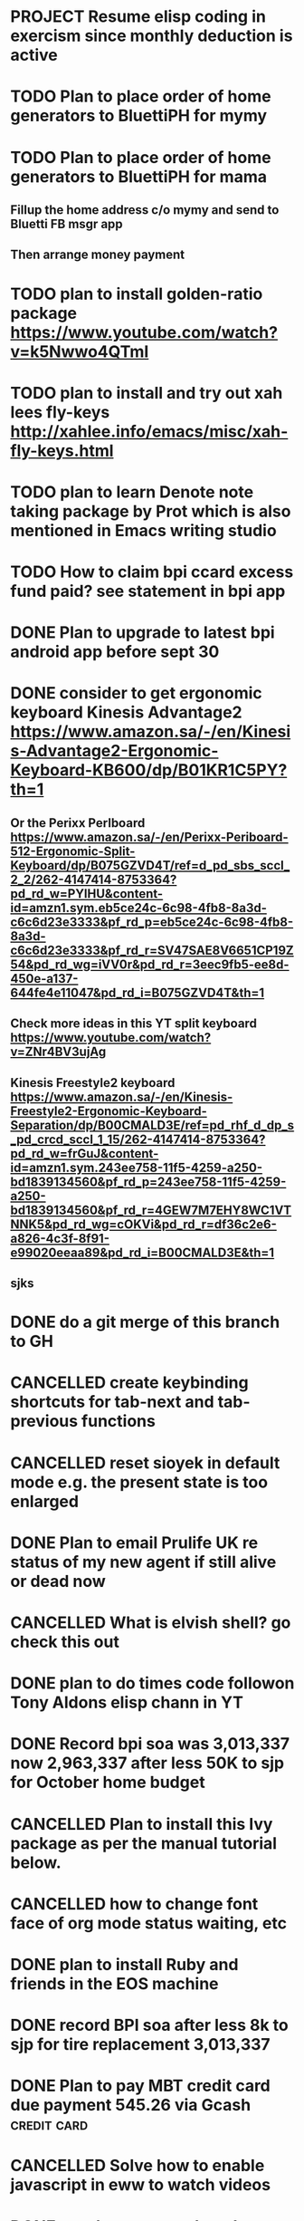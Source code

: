 * PROJECT Resume elisp coding in exercism since monthly deduction is active
* TODO Plan to place order of home generators to BluettiPH for mymy
* TODO Plan to place order of home generators to BluettiPH for mama
** Fillup the home address c/o mymy and send to Bluetti FB msgr app
** Then arrange money payment
* TODO plan to install golden-ratio package https://www.youtube.com/watch?v=k5Nwwo4QTmI
* TODO plan to install and try out xah lees fly-keys http://xahlee.info/emacs/misc/xah-fly-keys.html
* TODO plan to learn Denote note taking package by Prot which is also mentioned in Emacs writing studio
* TODO How to claim bpi ccard excess fund paid? see statement in bpi app
* DONE Plan to upgrade to latest bpi android app before sept 30
CLOSED: [2023-10-01 Sun 19:16]
:LOGBOOK:
- State "DONE"       from "TODO"       [2023-10-01 Sun 19:16]
:END:

* DONE consider to get ergonomic keyboard Kinesis Advantage2 https://www.amazon.sa/-/en/Kinesis-Advantage2-Ergonomic-Keyboard-KB600/dp/B01KR1C5PY?th=1
CLOSED: [2023-10-01 Sun 19:16]
:LOGBOOK:
- State "DONE"       from "TODO"       [2023-10-01 Sun 19:16]
:END:

** Or the Perixx Perlboard https://www.amazon.sa/-/en/Perixx-Periboard-512-Ergonomic-Split-Keyboard/dp/B075GZVD4T/ref=d_pd_sbs_sccl_2_2/262-4147414-8753364?pd_rd_w=PYlHU&content-id=amzn1.sym.eb5ce24c-6c98-4fb8-8a3d-c6c6d23e3333&pf_rd_p=eb5ce24c-6c98-4fb8-8a3d-c6c6d23e3333&pf_rd_r=SV47SAE8V6651CP19Z54&pd_rd_wg=iVV0r&pd_rd_r=3eec9fb5-ee8d-450e-a137-644fe4e11047&pd_rd_i=B075GZVD4T&th=1
** Check more ideas in this YT split keyboard https://www.youtube.com/watch?v=ZNr4BV3ujAg
** Kinesis Freestyle2 keyboard https://www.amazon.sa/-/en/Kinesis-Freestyle2-Ergonomic-Keyboard-Separation/dp/B00CMALD3E/ref=pd_rhf_d_dp_s_pd_crcd_sccl_1_15/262-4147414-8753364?pd_rd_w=frGuJ&content-id=amzn1.sym.243ee758-11f5-4259-a250-bd1839134560&pf_rd_p=243ee758-11f5-4259-a250-bd1839134560&pf_rd_r=4GEW7M7EHY8WC1VTNNK5&pd_rd_wg=cOKVi&pd_rd_r=df36c2e6-a826-4c3f-8f91-e99020eeaa89&pd_rd_i=B00CMALD3E&th=1
** sjks
* DONE do a git merge of this branch to GH
CLOSED: [2023-09-30 Sat 06:07]
:LOGBOOK:
- State "DONE"       from "TODO"       [2023-09-30 Sat 06:07]
:END:

* CANCELLED create keybinding shortcuts for tab-next and tab-previous functions
CLOSED: [2023-09-30 Sat 06:05]
:LOGBOOK:
- State "CANCELLED"  from "TODO"       [2023-09-30 Sat 06:05] \\
  not urgent rn
:END:

* CANCELLED reset sioyek in default mode e.g. the present state is too enlarged
CLOSED: [2023-09-30 Sat 05:56]
:LOGBOOK:
- State "CANCELLED"  from "TODO"       [2023-09-30 Sat 05:56] \\
  not important atm
:END:

* DONE Plan to email Prulife UK re status of my new agent if still alive or dead now
CLOSED: [2023-09-29 Fri 09:00]
:LOGBOOK:
- State "DONE"       from "WAITING"    [2023-09-29 Fri 09:00]
- State "WAITING"    from "TODO"       [2023-09-23 Sat 18:55] \\
  do this asap
:END:

* CANCELLED What is elvish shell? go check this out
CLOSED: [2023-09-29 Fri 08:14]
:LOGBOOK:
- State "CANCELLED"  from "TODO"       [2023-09-29 Fri 08:14] \\
  not important rn
:END:

* DONE plan to do times code followon Tony Aldons elisp chann in YT
CLOSED: [2023-09-29 Fri 08:11]
:LOGBOOK:
- State "DONE"       from "TODO"       [2023-09-29 Fri 08:11]
:END:

* DONE Record bpi soa was 3,013,337 now 2,963,337 after less 50K to sjp for October home budget
CLOSED: [2023-09-29 Fri 08:10]
:LOGBOOK:
- State "DONE"       from "TODO"       [2023-09-29 Fri 08:10]
:END:

* CANCELLED Plan to install this Ivy package as per the manual tutorial below.
CLOSED: [2023-09-29 Fri 06:07]
:LOGBOOK:
- State "CANCELLED"  from "TODO"       [2023-09-29 Fri 06:07] \\
  not needed right now
:END:

* CANCELLED how to change font face of org mode status waiting, etc
CLOSED: [2023-09-29 Fri 05:53]
:LOGBOOK:
- State "CANCELLED"  from "TODO"       [2023-09-29 Fri 05:53] \\
  not useful for now
:END:

* DONE plan to install Ruby and friends in the EOS machine
CLOSED: [2023-09-28 Thu 18:41]
:LOGBOOK:
- State "DONE"       from "TODO"       [2023-09-28 Thu 18:41]
:END:

* DONE record BPI soa after less 8k to sjp for tire replacement 3,013,337
CLOSED: [2023-09-28 Thu 05:17]
:LOGBOOK:
- State "DONE"       from "TODO"       [2023-09-28 Thu 05:17]
:END:

* DONE Plan to pay MBT credit card due payment 545.26 via Gcash                 :credit:card:
CLOSED: [2023-09-28 Thu 05:14] DEADLINE: <2023-10-09 Mon>
:LOGBOOK:
- State "DONE"       from "WAITING"    [2023-09-28 Thu 05:14]
- State "WAITING"    from              [2023-09-22 Fri 09:46] \\
  Pay using Gcash channel
:END:

* CANCELLED Solve how to enable javascript in eww to watch videos
CLOSED: [2023-09-27 Wed 05:56]
:LOGBOOK:
- State "CANCELLED"  from "TODO"       [2023-09-27 Wed 05:56] \\
  not a priority
:END:

* DONE now how to search and replace thos date stamps with TODO placeholder?
CLOSED: [2023-09-22 Fri 07:38]
:LOGBOOK:
- State "DONE"       from "NEXT"       [2023-09-22 Fri 07:38]
:END:

* DONE use regex search and replace
CLOSED: [2023-09-22 Fri 07:39]
:LOGBOOK:
- State "DONE"       from "NEXT"       [2023-09-22 Fri 07:39]
:END:

** Fyi: use the menu UI to use regex search and replace since finger contortion is real
** Graphical menu is helpful in this instance

* DONE Plan to readup the info manual of Magit even on set interval times only, for sure you can get some nuggets of wisdom just by reading it
CLOSED: [2023-09-22 Fri 07:40]
:LOGBOOK:
- State "DONE"       from "NEXT"       [2023-09-22 Fri 07:40]
:END:

* DONE fyi nix-bin is installed in nuc-eos for your followup to use and try out all things nix/nixos
CLOSED: [2023-09-22 Fri 07:41]
:LOGBOOK:
- State "DONE"       from "NEXT"       [2023-09-22 Fri 07:41]
:END:

* DONE Plan to install Prots ef-themes, also checkout package embark, counsel for avy (check videos) and emacs help system
CLOSED: [2023-09-22 Fri 07:42]
:LOGBOOK:
- State "DONE"       from "TODO"       [2023-09-22 Fri 07:42]
:END:

* DONE Plan to make tracking table of BPI ccard payments and inquire for refund
CLOSED: [2023-09-22 Fri 10:03]
:LOGBOOK:
- State "DONE"       from "TODO"       [2023-09-22 Fri 10:03]
:END:

* DONE Make a tracking table of fund transfers from BPI to BDO as per hand list made (note use org-table)
CLOSED: [2023-09-22 Fri 10:04]
:LOGBOOK:
- State "DONE"       from "TODO"       [2023-09-22 Fri 10:04]
:END:

* DONE Watch and learn [[https://www.youtube.com/watch?v=TxYGHjKBMUg][Emacs regular expression]]
CLOSED: [2023-09-23 Sat 07:31]
:LOGBOOK:
- State "DONE"       from "TODO"       [2023-09-23 Sat 07:31]
:END:

* DONE Update: received 9/22/23 Keep track of LBC packages of CTB re Bluetti porta home generator set
CLOSED: [2023-09-23 Sat 07:33]
:LOGBOOK:
- State "DONE"       from "TODO"       [2023-09-23 Sat 07:33]
:END:

* DONE Study, test out and understand org-mode todo states and cycle them
CLOSED: [2023-09-23 Sat 07:42]
:LOGBOOK:
- State "DONE"       from "TODO"       [2023-09-23 Sat 07:42]
:END:

* DONE Plan to setup and try out emms emacs multimedia player
CLOSED: [2023-09-23 Sat 07:43]
:LOGBOOK:
- State "DONE"       from "TODO"       [2023-09-23 Sat 07:43]
:END:


* DONE asap recharge data plan of STC sim today
CLOSED: [2023-09-23 Sat 08:23]
:LOGBOOK:
- State "DONE"       from "TODO"       [2023-09-23 Sat 08:23]
:END:

* DONE plan to check latest BDO soa. Update: soa is 314,516 php
CLOSED: [2023-09-23 Sat 08:57]
:LOGBOOK:
- State "DONE"       from "TODO"       [2023-09-23 Sat 08:57]
:END:

* DONE plan to practice in short spurts Literate Programming e.g. use watch timer
CLOSED: [2023-09-23 Sat 17:26]
:LOGBOOK:
- State "DONE"       from "TODO"       [2023-09-23 Sat 17:26]
:END:

**** Begin today 30 min session
* DONE how to make diff themes for each open window/frame, see this [[http://xahlee.info/emacs/emacs/emacs_set_theme_on_mode.html][xah-lee solution]].
CLOSED: [2023-09-23 Sat 18:46]
:LOGBOOK:
- State "DONE"       from "WAITING"    [2023-09-23 Sat 18:46]
- State "WAITING"    from "TODO"       [2023-09-23 Sat 12:30] \\
  xah lee's solution
:END:

* DONE Plan to study and practice home-manager to apply to Nixos machine https://www.youtube.com/watch?v=FcC2dzecovw :nixos:
CLOSED: [2023-09-23 Sat 18:47]
:LOGBOOK:
- State "DONE"       from "TODO"       [2023-09-23 Sat 18:47]
:END:

* DONE use hook to change buffer theme when in a certain file, mode, or app inside emacs
CLOSED: [2023-09-23 Sat 18:47]
:LOGBOOK:
- State "DONE"       from "TODO"       [2023-09-23 Sat 18:47]
:END:

* DONE plan to install cloc, see in yay and description in github
CLOSED: [2023-09-23 Sat 18:48]
:LOGBOOK:
- State "DONE"       from "TODO"       [2023-09-23 Sat 18:48]
:END:

* CANCELLED Consider checking out bufler a popper alternative to manage your buffers https://github.com/alphapapa/bufler.el
CLOSED: [2023-09-23 Sat 18:56]
:LOGBOOK:
- State "CANCELLED"  from "WAITING"    [2023-09-23 Sat 18:56] \\
  forget this
- State "WAITING"    from "TODO"       [2023-09-23 Sat 07:41] \\
  for later
:END:

* DONE plan to record nonoys tuition payment prelim 3rd year semester 1
CLOSED: [2023-09-23 Sat 19:14]
:LOGBOOK:
- State "DONE"       from "TODO"       [2023-09-23 Sat 19:14]
:END:

* TIL to disable read-only mode in a buffer do C-x C-q [[https://www.gnu.org/software/emacs/manual/html_node/elisp/Read-Only-Buffers.html#:~:text=A%20buffer%20visiting%20a%20write,only%20flag%20with%20C-x%20C-q%20.][read-only mode]]
* DONE FYI riyadbank account 2030867649940 Shoevert for tennis payment of mommmy C lol
CLOSED: [2023-09-25 Mon 05:35]
:LOGBOOK:
- State "DONE"       from              [2023-09-25 Mon 05:35]
:END:

* FYI Update: Cant do any sponsor mode for Magit maintainer tarsius_ as per emacs reddit page
* DONE consider using tab bar mode from this guide https://mihaiolteanu.me/ with one idea copy the contents of this eww buffer to scratch and filter out the codes then source it as a dot el file.
CLOSED: [2023-09-26 Tue 05:17]
:LOGBOOK:
- State "DONE"       from "TODO"       [2023-09-26 Tue 05:17]
:END:

* DONE send 8k for wigo tire replacement after the damage
CLOSED: [2023-09-27 Wed 05:56]
:LOGBOOK:
- State "DONE"       from "TODO"       [2023-09-27 Wed 05:56]
:END:
